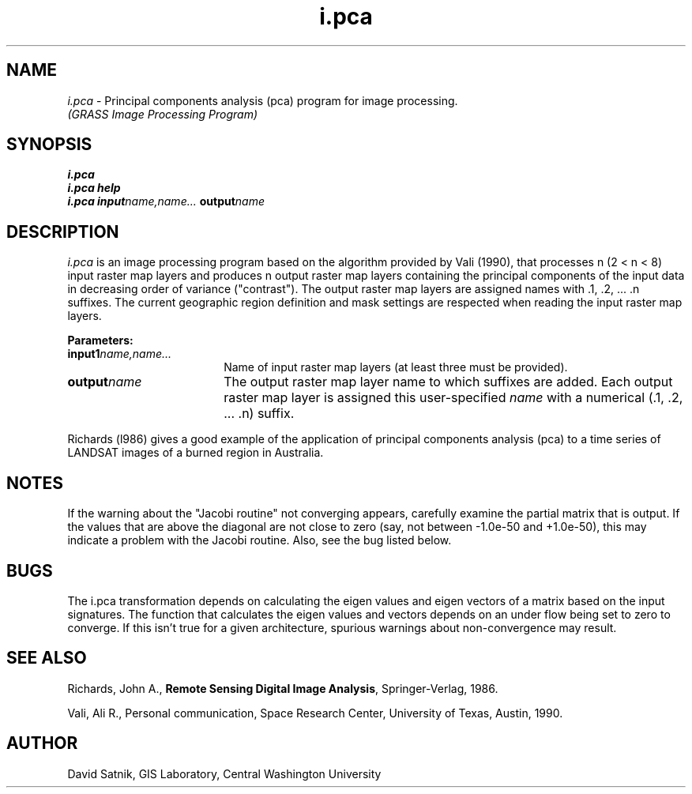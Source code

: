 .TH i.pca
.SH NAME
\fIi.pca\fR \- Principal components analysis (pca) program for image processing.
.br
.I (GRASS Image Processing Program)
.SH SYNOPSIS
\fBi.pca\fR
.br
\fBi.pca help\fR
.br
.nf
\fBi.pca input\*=\fIname,name...\fR \fBoutput\*=\fIname\fR
.fi
.SH DESCRIPTION
\fIi.pca\fR is an image processing program based on the algorithm provided by
Vali (1990), that processes n (2 <\*= n <\*= 8)
input raster map layers and produces n output
raster map layers containing the principal components of the input data
in decreasing order of variance ("contrast").
The output raster map layers are assigned names with .1, .2, ... .n suffixes.
The current geographic region definition and mask settings are respected
when reading the input raster map layers.

.LP
\fBParameters:\fR
.IP \fBinput1\*=\fIname,name...\fR 18
Name of input raster map layers (at least three must be provided).
.IP \fBoutput\*=\fIname\fR 18
The output raster map layer name to which suffixes are added.
Each output raster map layer is assigned this user-specified \fIname\fR
with a numerical (.1, .2, ... .n) suffix.

.LP
Richards (l986) gives a good example of the application of principal
components analysis (pca) to a time series of LANDSAT images of a burned
region in Australia.

.SH NOTES
If the warning about the "Jacobi routine" not converging appears,
carefully examine the partial matrix that is output.  If the values
that are above the diagonal are not close to zero (say, not between
-1.0e-50 and +1.0e-50), this may indicate a problem with the Jacobi
routine.  Also, see the bug listed below.
.SH BUGS
The \FIi.pca\fR transformation depends on calculating the
eigen values and eigen vectors of a matrix based on the input
signatures.  The function that calculates the eigen values and vectors
depends on an under flow being set to zero to converge.  If this isn't
true for a given architecture, spurious warnings about non-convergence
may result.
.SH SEE ALSO
Richards, John A.,
\fBRemote Sensing Digital Image Analysis\fR,
Springer-Verlag, 1986.
.LP
Vali, Ali R.,
Personal communication,
Space Research Center, University of Texas, Austin, 1990.
.SH AUTHOR
David Satnik, GIS Laboratory, Central Washington University
